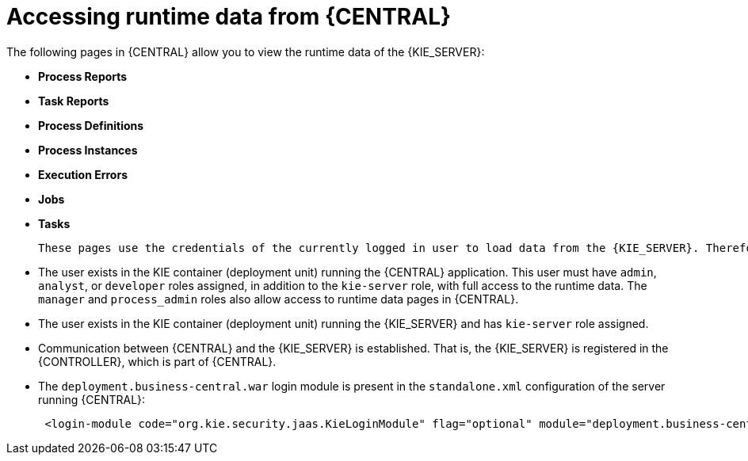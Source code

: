[id='kie-server-accessing-runtime-data-proc']
= Accessing runtime data from {CENTRAL}

The following pages in {CENTRAL} allow you to view the runtime data of the {KIE_SERVER}:

* *Process Reports*
* *Task Reports*
* *Process Definitions*
* *Process Instances*
* *Execution Errors*
* *Jobs*
* *Tasks*

 These pages use the credentials of the currently logged in user to load data from the {KIE_SERVER}. Therefore, to be able to view the runtime data in {central}, ensure that the following conditions are met:

* The user exists in the KIE container (deployment unit) running the {CENTRAL} application. This user must have `admin`, `analyst`, or `developer` roles assigned, in addition to the `kie-server` role, with full access to the runtime data. The `manager` and `process_admin` roles also allow access to runtime data pages in {CENTRAL}.
* The user exists in the KIE container (deployment unit) running the {KIE_SERVER} and has `kie-server` role assigned.
* Communication between {CENTRAL} and the {KIE_SERVER} is established. That is, the {KIE_SERVER} is registered in the {CONTROLLER}, which is part of {CENTRAL}.
* The `deployment.business-central.war` login module is present in the `standalone.xml` configuration of the server running {CENTRAL}:
+
[source]
----
 <login-module code="org.kie.security.jaas.KieLoginModule" flag="optional" module="deployment.business-central.war"/>
----
